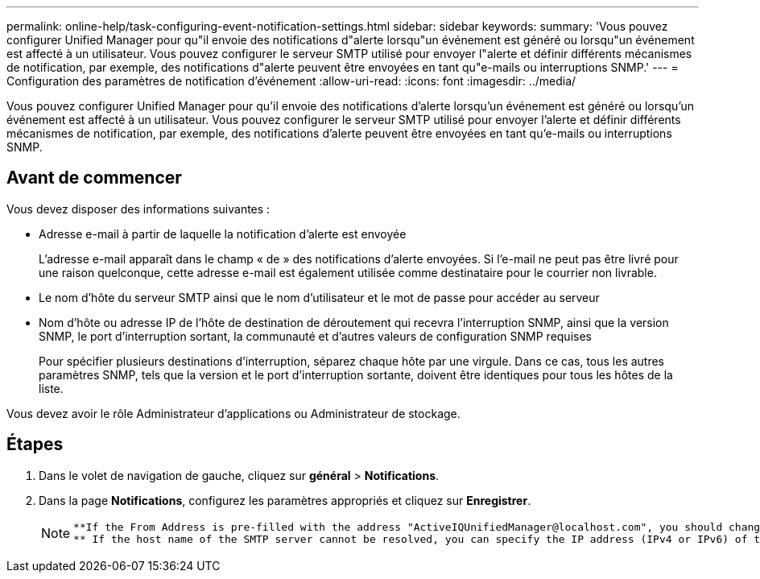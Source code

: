 ---
permalink: online-help/task-configuring-event-notification-settings.html 
sidebar: sidebar 
keywords:  
summary: 'Vous pouvez configurer Unified Manager pour qu"il envoie des notifications d"alerte lorsqu"un événement est généré ou lorsqu"un événement est affecté à un utilisateur. Vous pouvez configurer le serveur SMTP utilisé pour envoyer l"alerte et définir différents mécanismes de notification, par exemple, des notifications d"alerte peuvent être envoyées en tant qu"e-mails ou interruptions SNMP.' 
---
= Configuration des paramètres de notification d'événement
:allow-uri-read: 
:icons: font
:imagesdir: ../media/


[role="lead"]
Vous pouvez configurer Unified Manager pour qu'il envoie des notifications d'alerte lorsqu'un événement est généré ou lorsqu'un événement est affecté à un utilisateur. Vous pouvez configurer le serveur SMTP utilisé pour envoyer l'alerte et définir différents mécanismes de notification, par exemple, des notifications d'alerte peuvent être envoyées en tant qu'e-mails ou interruptions SNMP.



== Avant de commencer

Vous devez disposer des informations suivantes :

* Adresse e-mail à partir de laquelle la notification d'alerte est envoyée
+
L'adresse e-mail apparaît dans le champ « de » des notifications d'alerte envoyées. Si l'e-mail ne peut pas être livré pour une raison quelconque, cette adresse e-mail est également utilisée comme destinataire pour le courrier non livrable.

* Le nom d'hôte du serveur SMTP ainsi que le nom d'utilisateur et le mot de passe pour accéder au serveur
* Nom d'hôte ou adresse IP de l'hôte de destination de déroutement qui recevra l'interruption SNMP, ainsi que la version SNMP, le port d'interruption sortant, la communauté et d'autres valeurs de configuration SNMP requises
+
Pour spécifier plusieurs destinations d'interruption, séparez chaque hôte par une virgule. Dans ce cas, tous les autres paramètres SNMP, tels que la version et le port d'interruption sortante, doivent être identiques pour tous les hôtes de la liste.



Vous devez avoir le rôle Administrateur d'applications ou Administrateur de stockage.



== Étapes

. Dans le volet de navigation de gauche, cliquez sur *général* > *Notifications*.
. Dans la page *Notifications*, configurez les paramètres appropriés et cliquez sur *Enregistrer*.
+
[NOTE]
====
....
**If the From Address is pre-filled with the address "ActiveIQUnifiedManager@localhost.com", you should change it to a real, working email address to make sure that all email notifications are delivered successfully.
** If the host name of the SMTP server cannot be resolved, you can specify the IP address (IPv4 or IPv6) of the SMTP server instead of the host name.
....
====

